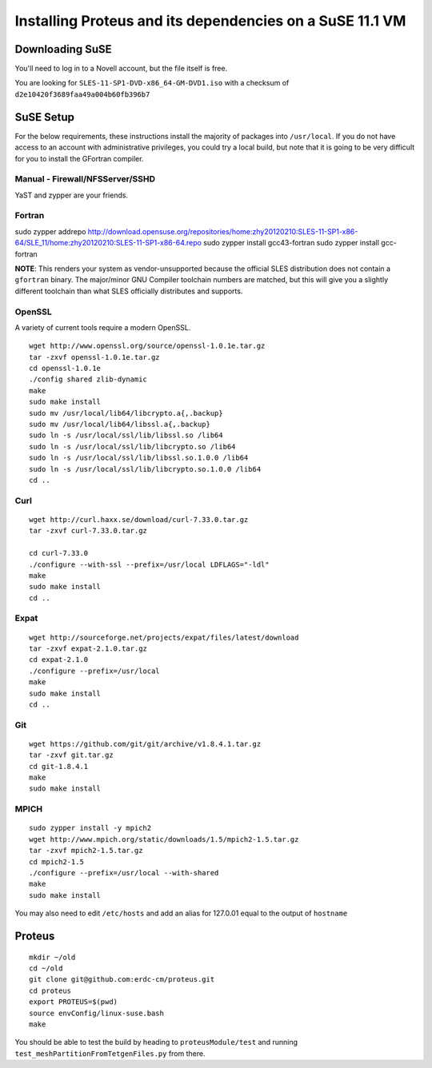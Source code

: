 Installing Proteus and its dependencies on a SuSE 11.1 VM
=========================================================

Downloading SuSE
----------------

You'll need to log in to a Novell account, but the file itself is free.

You are looking for ``SLES-11-SP1-DVD-x86_64-GM-DVD1.iso`` with a
checksum of ``d2e10420f3689faa49a004b60fb396b7``

SuSE Setup
----------

For the below requirements, these instructions install the majority of packages into
``/usr/local``. If you do not have access to an account with
administrative privileges, you could try a local build, but note that it
is going to be very difficult for you to install the GFortran compiler.

Manual - Firewall/NFSServer/SSHD
~~~~~~~~~~~~~~~~~~~~~~~~~~~~~~~~

YaST and zypper are your friends.

Fortran
~~~~~~~

sudo zypper addrepo
http://download.opensuse.org/repositories/home:zhy20120210:SLES-11-SP1-x86-64/SLE\_11/home:zhy20120210:SLES-11-SP1-x86-64.repo
sudo zypper install gcc43-fortran sudo zypper install gcc-fortran

**NOTE**: This renders your system as vendor-unsupported because the
official SLES distribution does not contain a ``gfortran`` binary. The
major/minor GNU Compiler toolchain numbers are matched, but this will
give you a slightly different toolchain than what SLES officially
distributes and supports.

OpenSSL
~~~~~~~

A variety of current tools require a modern OpenSSL.

::

    wget http://www.openssl.org/source/openssl-1.0.1e.tar.gz
    tar -zxvf openssl-1.0.1e.tar.gz
    cd openssl-1.0.1e
    ./config shared zlib-dynamic
    make
    sudo make install
    sudo mv /usr/local/lib64/libcrypto.a{,.backup}
    sudo mv /usr/local/lib64/libssl.a{,.backup}
    sudo ln -s /usr/local/ssl/lib/libssl.so /lib64
    sudo ln -s /usr/local/ssl/lib/libcrypto.so /lib64
    sudo ln -s /usr/local/ssl/lib/libssl.so.1.0.0 /lib64
    sudo ln -s /usr/local/ssl/lib/libcrypto.so.1.0.0 /lib64
    cd ..

Curl
~~~~

::

    wget http://curl.haxx.se/download/curl-7.33.0.tar.gz
    tar -zxvf curl-7.33.0.tar.gz

    cd curl-7.33.0
    ./configure --with-ssl --prefix=/usr/local LDFLAGS="-ldl"
    make
    sudo make install
    cd ..

Expat
~~~~~

::

    wget http://sourceforge.net/projects/expat/files/latest/download
    tar -zxvf expat-2.1.0.tar.gz
    cd expat-2.1.0
    ./configure --prefix=/usr/local
    make
    sudo make install
    cd ..

Git
~~~

::

    wget https://github.com/git/git/archive/v1.8.4.1.tar.gz
    tar -zxvf git.tar.gz
    cd git-1.8.4.1
    make
    sudo make install

MPICH
~~~~~

::

    sudo zypper install -y mpich2
    wget http://www.mpich.org/static/downloads/1.5/mpich2-1.5.tar.gz
    tar -zxvf mpich2-1.5.tar.gz
    cd mpich2-1.5
    ./configure --prefix=/usr/local --with-shared
    make
    sudo make install

You may also need to edit ``/etc/hosts`` and add an alias for 127.0.01
equal to the output of ``hostname``

Proteus
-------

::

    mkdir ~/old
    cd ~/old
    git clone git@github.com:erdc-cm/proteus.git
    cd proteus
    export PROTEUS=$(pwd)
    source envConfig/linux-suse.bash
    make

You should be able to test the build by heading to
``proteusModule/test`` and running
``test_meshPartitionFromTetgenFiles.py`` from there.
